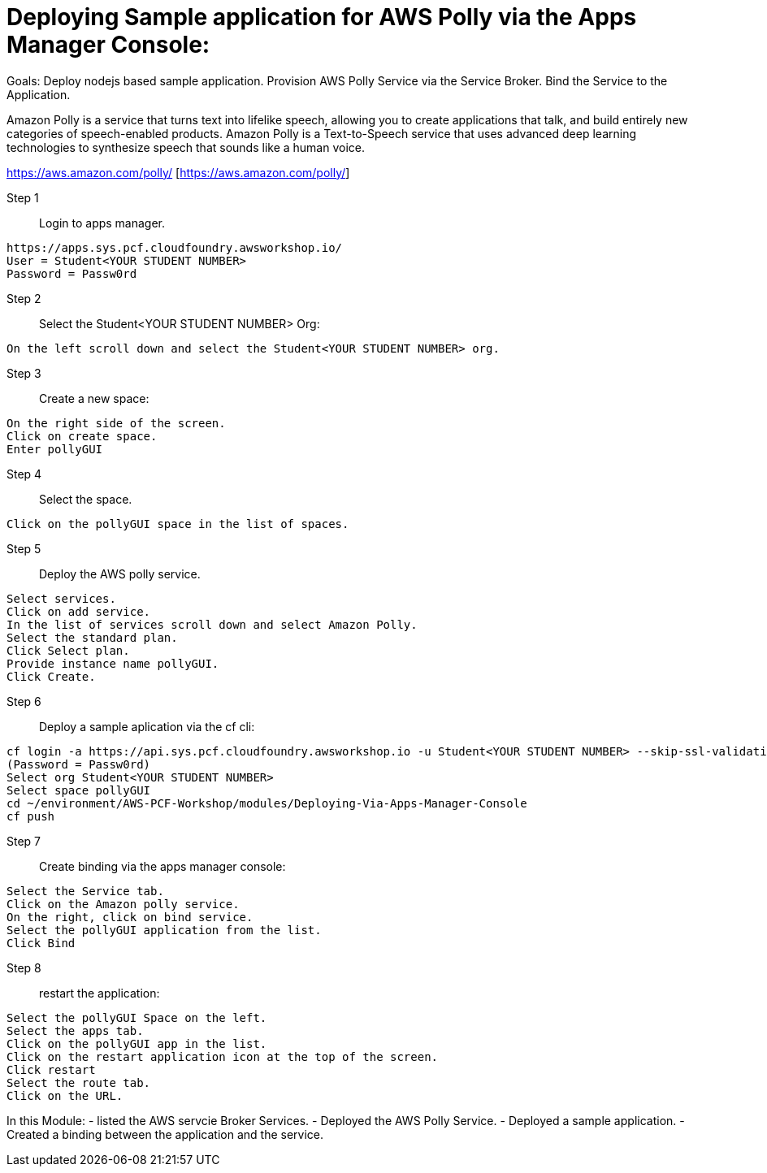 = Deploying Sample application for AWS Polly via the Apps Manager Console:

Goals:
Deploy nodejs based sample application.
Provision AWS Polly Service via the Service Broker.
Bind the Service to the Application.

Amazon Polly is a service that turns text into lifelike speech, allowing you to create applications that talk, and build entirely new categories of speech-enabled products. Amazon Polly is a Text-to-Speech service that uses advanced deep learning technologies to synthesize speech that sounds like a human voice.

https://aws.amazon.com/polly/ [https://aws.amazon.com/polly/]

Step 1:: Login to apps manager.
----
https://apps.sys.pcf.cloudfoundry.awsworkshop.io/
User = Student<YOUR STUDENT NUMBER>
Password = Passw0rd
----

Step 2:: Select the Student<YOUR STUDENT NUMBER> Org:
----
On the left scroll down and select the Student<YOUR STUDENT NUMBER> org.
----

Step 3:: Create a new space:
----
On the right side of the screen.
Click on create space.
Enter pollyGUI
----

Step 4:: Select the space.
----
Click on the pollyGUI space in the list of spaces.
----

Step 5:: Deploy the AWS polly service.
----
Select services.
Click on add service.
In the list of services scroll down and select Amazon Polly.
Select the standard plan.
Click Select plan.
Provide instance name pollyGUI.
Click Create.
----

Step 6:: Deploy a sample aplication via the cf cli:
----
cf login -a https://api.sys.pcf.cloudfoundry.awsworkshop.io -u Student<YOUR STUDENT NUMBER> --skip-ssl-validation
(Password = Passw0rd)
Select org Student<YOUR STUDENT NUMBER>
Select space pollyGUI
cd ~/environment/AWS-PCF-Workshop/modules/Deploying-Via-Apps-Manager-Console
cf push
----

Step 7:: Create binding via the apps manager console:
----
Select the Service tab.
Click on the Amazon polly service.
On the right, click on bind service.
Select the pollyGUI application from the list.
Click Bind
----

Step 8:: restart the application:
----
Select the pollyGUI Space on the left.
Select the apps tab.
Click on the pollyGUI app in the list.
Click on the restart application icon at the top of the screen.
Click restart
Select the route tab.
Click on the URL.
----

In this Module:
- listed the AWS servcie Broker Services.
- Deployed the AWS Polly Service.
- Deployed a sample application.
- Created a binding between the application and the service.




